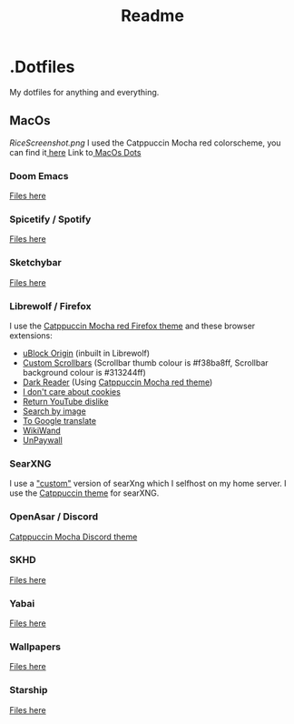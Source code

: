 #+title: Readme

* .Dotfiles
My dotfiles for anything and everything.
** MacOs
[[RiceScreenshot.png]]
I used the Catppuccin Mocha red colorscheme, you can find it[[https://github.com/catppuccin/catppuccin][ here]]
Link to[[https://github.com/NamesCode/.Dotfiles/tree/main/MacOs][ MacOs Dots]]
*** Doom Emacs
[[https://github.com/NamesCode/.Dotfiles/tree/main/MacOs/.doom.d][Files here]]
*** Spicetify / Spotify
[[https://github.com/NamesCode/.Dotfiles/tree/main/MacOs/spicetify][Files here]]
*** Sketchybar
[[https://github.com/NamesCode/.Dotfiles/tree/main/MacOs/sketchybar][Files here]]
*** Librewolf / Firefox
I use the [[https://github.com/catppuccin/firefox][Catppuccin Mocha red Firefox theme]] and these browser extensions:
- [[https://addons.mozilla.org/en-US/firefox/addon/ublock-origin/][uBlock Origin]] (inbuilt in Librewolf)
- [[https://addons.mozilla.org/en-US/firefox/addon/custom-scrollbars/][Custom Scrollbars]] (Scrollbar thumb colour is #f38ba8ff, Scrollbar background colour is #313244ff)
- [[https://addons.mozilla.org/en-US/firefox/addon/darkreader/][Dark Reader]] (Using [[https://github.com/catppuccin/dark-reader][Catppuccin Mocha red theme]])
- [[https://addons.mozilla.org/en-US/firefox/addon/i-dont-care-about-cookies/][I don't care about cookies]]
- [[https://addons.mozilla.org/en-US/firefox/addon/return-youtube-dislikes/][Return YouTube dislike]]
- [[https://addons.mozilla.org/en-US/firefox/addon/search_by_image/][Search by image]]
- [[https://addons.mozilla.org/en-US/firefox/addon/to-google-translate/][To Google translate]]
- [[https://addons.mozilla.org/en-US/firefox/addon/wikiwand-wikipedia-modernized/][WikiWand]]
- [[https://addons.mozilla.org/en-US/firefox/addon/unpaywall/][UnPaywall]]
*** SearXNG
I use a [[https://github.com/NamesCode/searxng]["custom"]] version of searXng which I selfhost on my home server. I use the [[https://github.com/catppuccin/SearXNG][Catppuccin theme]] for searXNG.
*** OpenAsar / Discord
[[https://github.com/catppuccin/discord][Catppuccin Mocha Discord theme]]
*** SKHD
[[https://github.com/NamesCode/.Dotfiles/blob/main/MacOs/.skhdrc][Files here]]
*** Yabai
[[https://github.com/NamesCode/.Dotfiles/tree/main/MacOs/yabai][Files here]]
*** Wallpapers
[[https://github.com/NamesCode/.Dotfiles/tree/main/MacOs/Wallpapers][Files here]]
*** Starship
[[https:github.com/NamesCode/.Dotfiles/tree/main/MacOs/starship.toml][Files here]]
